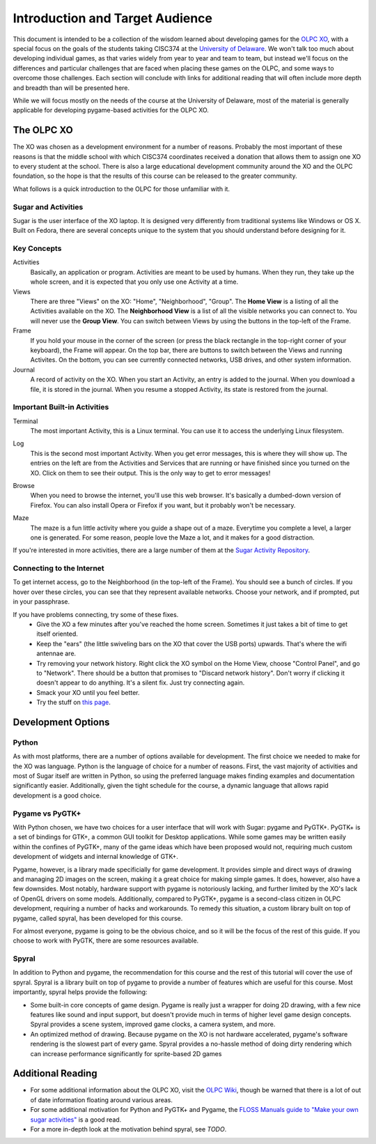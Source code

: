 Introduction and Target Audience
================================

This document is intended to be a collection of the wisdom learned about developing games for the `OLPC XO <http://one.laptop.org/>`_, with a special focus on the goals of the students taking CISC374 at the `University of Delaware <http://udel.edu>`_. We won't talk too much about developing individual games, as that varies widely from year to year and team to team, but instead we'll focus on the differences and particular challenges that are faced when placing these games on the OLPC, and some ways to overcome those challenges. Each section will conclude with links for additional reading that will often include more depth and breadth than will be presented here.

While we will focus mostly on the needs of the course at the University of Delaware, most of the material is generally applicable for developing pygame-based activities for the OLPC XO.

The OLPC XO
-----------

The XO was chosen as a development environment for a number of reasons. Probably the most important of these reasons is that the middle school with which CISC374 coordinates received a donation that allows them to assign one XO to every student at the school. There is also a large educational development community around the XO and the OLPC foundation, so the hope is that the results of this course can be released to the greater community. 

What follows is a quick introduction to the OLPC for those unfamiliar with it.

Sugar and Activities
~~~~~~~~~~~~~~~~~~~~

Sugar is the user interface of the XO laptop. It is designed very differently from traditional systems like Windows or OS X. Built on Fedora, there are several concepts unique to the system that you should understand before designing for it.

Key Concepts
~~~~~~~~~~~~

Activities
  Basically, an application or program. Activities are meant to be used by humans. When they run, they take up the whole screen, and it is expected that you only use one Activity at a time.
Views
  There are three "Views" on the XO: "Home", "Neighborhood", "Group". The **Home View** is a listing of all the Activities available on the XO. The **Neighborhood View** is a list of all the visible networks you can connect to. You will never use the **Group View**. You can switch between Views by using the buttons in the top-left of the Frame.
Frame
  If you hold your mouse in the corner of the screen (or press the black rectangle in the top-right corner of your keyboard), the Frame will appear. On the top bar, there are buttons to switch between the Views and running Activites. On the bottom, you can see currently connected networks, USB drives, and other system information.
Journal
  A record of activity on the XO. When you start an Activity, an entry is added to the journal. When you download a file, it is stored in the journal. When you resume a stopped Activity, its state is restored from the journal.

Important Built-in Activities
~~~~~~~~~~~~~~~~~~~~~~~~~~~~~

.. image:: images/icon-terminal.png
  :align: right
Terminal
  The most important Activity, this is a Linux terminal. You can use it to access the underlying Linux filesystem. 
  
.. image:: images/icon-log.png
  :align: right
Log
  This is the second most important Activity. When you get error messages, this is where they will show up. The entries on the left are from the Activities and Services that are running or have finished since you turned on the XO. Click on them to see their output. This is the only way to get to error messages!

.. image:: images/icon-browse.png
  :align: right
Browse
  When you need to browse the internet, you'll use this web browser. It's basically a dumbed-down version of Firefox. You can also install Opera or Firefox if you want, but it probably won't be necessary.
 
.. image:: images/icon-maze.png
  :align: right
Maze
  The maze is a fun little activity where you guide a shape out of a maze. Everytime you complete a level, a larger one is generated. For some reason, people love the Maze a lot, and it makes for a good distraction.

If you're interested in more activities, there are a large number of them at the `Sugar Activity Repository <http://activities.sugarlabs.org//en-US/sugar/>`_.

Connecting to the Internet
~~~~~~~~~~~~~~~~~~~~~~~~~~
To get internet access, go to the Neighborhood (in the top-left of the Frame). You should see a bunch of circles. If you hover over these circles, you can see that they represent available networks. Choose your network, and if prompted, put in your passphrase.

If you have problems connecting, try some of these fixes.
  * Give the XO a few minutes after you've reached the home screen. Sometimes it just takes a bit of time to get itself oriented.
  * Keep the "ears" (the little swiveling bars on the XO that cover the USB ports) upwards. That's where the wifi antennae are.
  * Try removing your network history. Right click the XO symbol on the Home View, choose "Control Panel", and go to "Network". There should be a button that promises to "Discard network history". Don't worry if clicking it doesn't appear to do anything. It's a silent fix. Just try connecting again.
  * Smack your XO until you feel better.
  * Try the stuff on `this page <http://wiki.laptop.org/go/Wifi_Connectivity#Special_Considerations>`_.

Development Options
-------------------

Python
~~~~~~

As with most platforms, there are a number of options available for development. The first choice we needed to make for the XO was language. Python is the language of choice for a number of reasons. First, the vast majority of activities and most of Sugar itself are written in Python, so using the preferred language makes finding examples and documentation significantly easier. Additionally, given the tight schedule for the course, a dynamic language that allows rapid development is a good choice.

Pygame vs PyGTK+
~~~~~~~~~~~~~~~~

With Python chosen, we have two choices for a user interface that will work with Sugar: pygame and PyGTK+. PyGTK+ is a set of bindings for GTK+, a common GUI toolkit for Desktop applications. While some games may be written easily within the confines of PyGTK+, many of the game ideas which have been proposed would not, requiring much custom development of widgets and internal knowledge of GTK+.

Pygame, however, is a library made specificially for game development. It provides simple and direct ways of drawing and managing 2D images on the screen, making it a great choice for making simple games. It does, however, also have a few downsides. Most notably, hardware support with pygame is notoriously lacking, and further limited by the XO's lack of OpenGL drivers on some models. Additionally, compared to PyGTK+, pygame is a second-class citizen in OLPC development, requiring a number of hacks and workarounds. To remedy this situation, a custom library built on top of pygame, called spyral, has been developed for this course.

For almost everyone, pygame is going to be the obvious choice, and so it will be the focus of the rest of this guide. If you choose to work with PyGTK, there are some resources available.

Spyral
~~~~~~

In addition to Python and pygame, the recommendation for this course and the rest of this tutorial will cover the use of spyral. Spyral is a library built on top of pygame to provide a number of features which are useful for this course. Most importantly, spyral helps provide the following:

* Some built-in core concepts of game design. Pygame is really just a wrapper for doing 2D drawing, with a few nice features like sound and input support, but doesn't provide much in terms of higher level game design concepts. Spyral provides a scene system, improved game clocks, a camera system, and more.

* An optimized method of drawing. Because pygame on the XO is not hardware accelerated, pygame's software rendering is the slowest part of every game. Spyral provides a no-hassle method of doing dirty rendering which can increase performance significantly for sprite-based 2D games

Additional Reading
------------------

* For some additional information about the OLPC XO, visit the `OLPC Wiki <http://wiki.laptop.org/go/The_OLPC_Wiki>`_, though be warned that there is a lot of out of date information floating around various areas.

* For some additional motivation for Python and PyGTK+ and Pygame, the `FLOSS Manuals guide to "Make your own sugar activities" <http://www.flossmanuals.net/make-your-own-sugar-activities/>`_ is a good read.

* For a more in-depth look at the motivation behind spyral, see *TODO*.